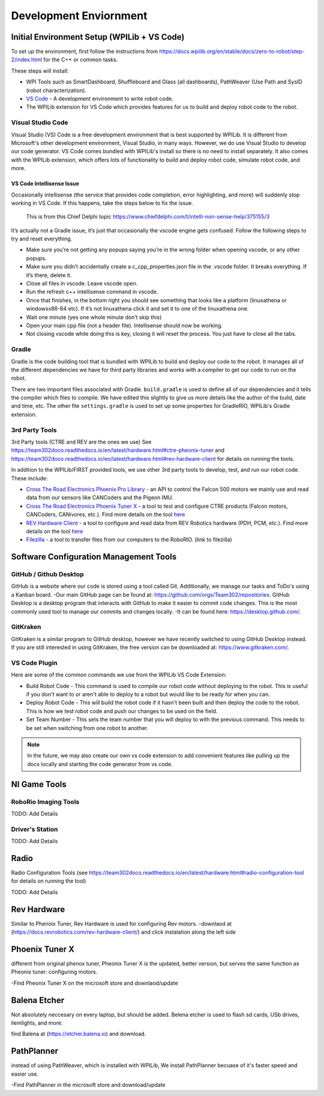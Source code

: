 
===================================
Development Enviornment
===================================

Initial Environment Setup (WPILib + VS Code)
====================================

To set up the environment, first follow the instructions from https://docs.wpilib.org/en/stable/docs/zero-to-robot/step-2/index.html for the C++ or common tasks.  

These steps will install:

* WPI Tools such as SmartDashboard, Shuffleboard and Glass (all dashboards), PathWeaver (Use Path and SysID (robot characterization).
* `VS Code <https://code.visualstudio.com/>`_ - A development environment to write robot code.
* The WPILib extension for VS Code which provides features for us to build and deploy robot code to the robot.

Visual Studio Code 
--------

Visual Studio (VS) Code is a free development environment that is best supported by WPILib.  It is different from Microsoft's other development environment, Visual Studio, in many ways.  However, we do use Visual Studio to develop our code generator.  VS Code comes bundled with WPILib's install so there is no need to install separately.  It also comes with the WPILib extension, which offers lots of functionality to build and deploy robot code, simulate robot code, and more.  

VS Code Intellisense Issue
^^^^^^^^^^^^^^^^
Occasionally intellisense (the service that provides code completion, error highlighting, and more) will suddenly stop working in VS Code.  If this happens, take the steps below to fix the issue.

  This is from this Chief Delphi topic https://www.chiefdelphi.com/t/intelli-non-sense-help/375155/3

It’s actually not a Gradle issue, it’s just that occasionally the vscode engine gets confused. Follow the following steps to try and reset everything.

* Make sure you’re not getting any popups saying you’re in the wrong folder when opening vscode, or any other popups.

* Make sure you didn’t accidentally create a c_cpp_properties.json file in the .vscode folder. It breaks everything. If it’s there, delete it.

* Close all files in vscode. Leave vscode open.

* Run the refresh c++ intellisense command in vscode.

* Once that finishes, in the bottom right you should see something that looks like a platform (linuxathena or windowsx86-64 etc). If it’s not linuxathena click it and set it to one of the linuxathena one.

* Wait one minute (yes one whole minute don’t skip this)

* Open your main cpp file (not a header file). Intellisense should now be working.

* Not closing vscode while doing this is key, closing it will reset the process. You just have to close all the tabs.

Gradle
--------

Gradle is the code building tool that is bundled with WPILib to build and deploy our code to the robot.  It manages all of the different dependencies we have for third party libraries and works with a compiler to get our code to run on the robot.

There are two important files associated with Gradle. ``build.gradle`` is used to define all of our dependencies and it tells the compiler which files to compile.  We have edited this slightly to give us more details like the author of the build, date and time, etc.  The other file ``settings.gradle`` is used to set up some properties for GradleRIO, WPILib's Gradle extension.

3rd Party Tools
----------------

3rd Party tools (CTRE and REV are the ones we use)  See https://team302doco.readthedocs.io/en/latest/hardware.html#ctre-pheonix-tuner and https://team302doco.readthedocs.io/en/latest/hardware.html#rev-hardware-client for details on running the tools.

In addition to the WPILib/FIRST provided tools, we use other 3rd party tools to develop, test, and run our robot code.  These include:

* `Cross The Road Electronics Phoenix Pro Library <https://pro.docs.ctr-electronics.com/en/stable/>`_ - an API to control the Falcon 500 motors we mainly use and read data from our sensors like CANCoders and the Pigeon IMU.  
* `Cross The Road Electronics Phoenix Tuner X <https://pro.docs.ctr-electronics.com/en/stable/docs/tuner/index.html>`_ - a tool to test and configure CTRE products (Falcon motors, CANCoders, CANivores, etc.).  Find more details on the tool `here <https://team302doco.readthedocs.io/en/latest/hardware.html#ctre-phoenix-tuner>`_
* `REV Hardware Client <https://docs.revrobotics.com/rev-hardware-client/>`_ - a tool to configure and read data from REV Robotics hardware (PDH, PCM, etc.).  Find more details on the tool `here <https://team302doco.readthedocs.io/en/latest/hardware.html#rev-hardware-client>`_
* `Filezilla <https://filezilla-project.org/>`_ - a tool to transfer files from our computers to the RoboRIO. (link to filezilla)

Software Configuration Management Tools
============================================

GitHub / Github Desktop 
--------------------------

GitHub is a website where our code is stored using a tool called Git.  Additionally, we manage our tasks and ToDo's using a Kanban board.  
-Our main GitHub page can be found at: https://github.com/orgs/Team302/repositories.
GitHub Desktop is a desktop program that interacts with GitHub to make it easier to commit code changes.  This is the most commonly used tool to manage our commits and changes locally. 
-It can be found here: https://desktop.github.com/.

GitKraken
---------

GitKraken is a similar program to GitHub desktop, however we have recently switched to using GitHub Desktop instead.  If you are still interested in using GitKraken, the free version can be downloaded at: https://www.gitkraken.com/.

VS Code Plugin
---------------

Here are some of the common commands we use from the WPILib VS Code Extension:

* Build Robot Code - This command is used to compile our robot code without deploying to the robot.  This is useful if you don't want to or aren't able to deploy to a robot but would like to be ready for when you can.
* Deploy Robot Code - This will build the robot code if it hasn't been built and then deploy the code to the robot.  This is how we test robot code and push our changes to be used on the field.
* Set Team Number - This sets the team number that you will deploy to with the previous command.  This needs to be set when switching from one robot to another.

.. note:: In the future, we may also create our own vs code extension to add convenient features like pulling up the docs locally and starting the code generator from vs code.

NI Game Tools 
===================================


RoboRio Imaging Tools
-----------------------

TODO:  Add Details


Driver's Station
------------------

TODO:  Add Details






Radio
===================================


Radio Configuration Tools (see https://team302doco.readthedocs.io/en/latest/hardware.html#radio-configuration-tool for details on running the tool)

TODO:  Add Details


Rev Hardware
===================================
Similar to Phenoix Tuner, Rev Hardware is used for configuring Rev motors.
-downlaod at (https://docs.revrobotics.com/rev-hardware-client/) and click instalation along the left side


Phoenix Tuner X
===================================
different from original phenox tuner, Pheonix Tuner X is the updated, better version, but serves the same function as Pheonix tuner: configuring motors.

-Find Pheonix Tuner X on the microsoft store and downlaod/update


Balena Etcher
===================================
Not absolutely neccesary on every laptop, but should be added. Belena etcher is used to flash sd cards, USb drives, liemlights, and more.

find Balena at (https://etcher.balena.io) and download.


PathPlanner
===================================
instead of using PathWeaver, which is installed with WPILib, We install PathPlanner becuase of it's faster speed and easier use.

-Find PathPlanner in the microsoft store and download/update
